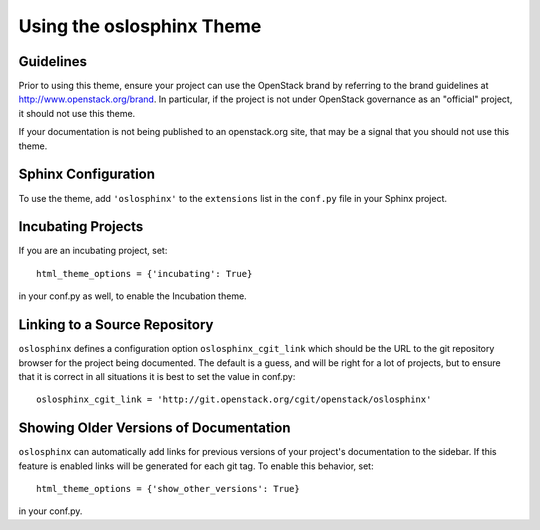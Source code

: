 ============================
 Using the oslosphinx Theme
============================

Guidelines
==========

Prior to using this theme, ensure your project can use the OpenStack
brand by referring to the brand guidelines at
http://www.openstack.org/brand. In particular, if the project is not
under OpenStack governance as an "official" project, it should not use
this theme.

If your documentation is not being published to an openstack.org site,
that may be a signal that you should not use this theme.

Sphinx Configuration
====================

To use the theme, add ``'oslosphinx'`` to the ``extensions`` list in
the ``conf.py`` file in your Sphinx project.

Incubating Projects
===================

If you are an incubating project, set::

  html_theme_options = {'incubating': True}

in your conf.py as well, to enable the Incubation theme.

Linking to a Source Repository
==============================

``oslosphinx`` defines a configuration option ``oslosphinx_cgit_link``
which should be the URL to the git repository browser for the project
being documented. The default is a guess, and will be right for a lot
of projects, but to ensure that it is correct in all situations it is
best to set the value in conf.py::

  oslosphinx_cgit_link = 'http://git.openstack.org/cgit/openstack/oslosphinx'

Showing Older Versions of Documentation
=======================================

``oslosphinx`` can automatically add links for previous versions of your
project's documentation to the sidebar. If this feature is enabled links
will be generated for each git tag. To enable this behavior, set::

  html_theme_options = {'show_other_versions': True}

in your conf.py.
